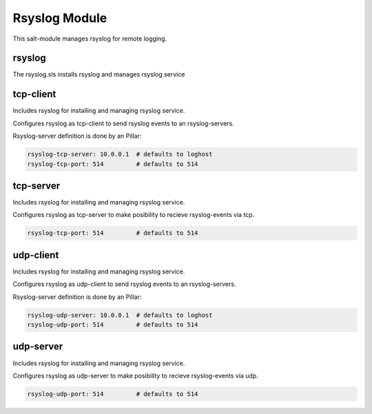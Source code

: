 ==============
Rsyslog Module
==============

This salt-module manages rsyslog for remote logging.

rsyslog
-------

The rsyslog.sls installs rsyslog and manages rsyslog service

tcp-client
----------

Includes rsyslog for installing and managing rsyslog service.

Configures rsyslog as tcp-client to send rsyslog events to an rsyslog-servers.

Rsyslog-server definition is done by an Pillar:

.. code-block:: yaml

	rsyslog-tcp-server: 10.0.0.1  # defaults to loghost
	rsyslog-tcp-port: 514         # defaults to 514


tcp-server
----------

Includes rsyslog for installing and managing rsyslog service.

Configures rsyslog as tcp-server to make posibility to recieve rsyslog-events via tcp.

.. code-block:: yaml

	rsyslog-tcp-port: 514         # defaults to 514

udp-client
----------

Includes rsyslog for installing and managing rsyslog service.

Configures rsyslog as udp-client to send rsyslog events to an rsyslog-servers.

Rsyslog-server definition is done by an Pillar:

.. code-block:: yaml

	rsyslog-udp-server: 10.0.0.1  # defaults to loghost
	rsyslog-udp-port: 514         # defaults to 514


udp-server
----------

Includes rsyslog for installing and managing rsyslog service.

Configures rsyslog as udp-server to make posibility to recieve rsyslog-events via udp.

.. code-block:: yaml

	rsyslog-udp-port: 514         # defaults to 514
